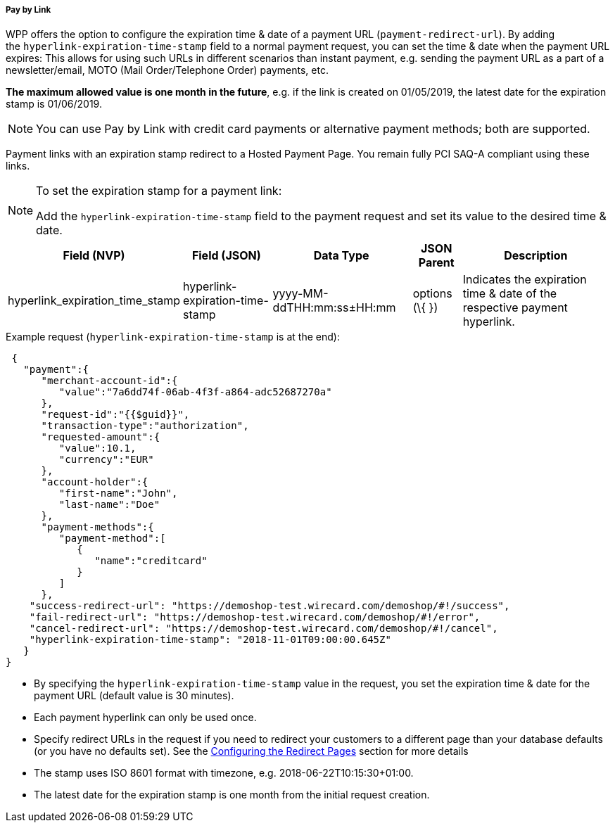 [#WPP_Features_PaybyLink]

===== Pay by Link
WPP offers the option to configure the expiration time & date of a
payment URL (``payment-redirect-url``). By adding
the ``hyperlink-expiration-time-stamp`` field to a normal payment request,
you can set the time & date when the payment URL expires: This allows
for using such URLs in different scenarios than instant payment, e.g.
sending the payment URL as a part of a newsletter/email, MOTO (Mail
Order/Telephone Order) payments, etc. 

*The maximum allowed value is one
month in the future*, e.g. if the link is created on 01/05/2019, the latest date for
the expiration stamp is 01/06/2019.

NOTE: You can use Pay by Link with credit card payments or alternative payment
methods; both are supported.

Payment links with an expiration stamp redirect to a Hosted Payment
Page. You remain fully PCI SAQ-A compliant using these links.

[NOTE]
.To set the expiration stamp for a payment link:
====
Add the ``hyperlink-expiration-time-stamp`` field to the payment request
and set its value to the desired time & date.
====

[cols="v,v,v,,"]
[%autowidth]
|===
| Field (NVP) | Field (JSON) | Data Type | JSON Parent| Description

|hyperlink_expiration_time_stamp |hyperlink-expiration-time-stamp
|yyyy-MM-ddTHH:mm:ss±HH:mm |options (\{ }) |Indicates the expiration time & date of the respective payment hyperlink.
|===

.Example request (``hyperlink-expiration-time-stamp`` is at the end):

[source, JSON]
----
 {
   "payment":{
      "merchant-account-id":{
         "value":"7a6dd74f-06ab-4f3f-a864-adc52687270a"
      },
      "request-id":"{{$guid}}",
      "transaction-type":"authorization",
      "requested-amount":{
         "value":10.1,
         "currency":"EUR"
      },
      "account-holder":{
         "first-name":"John",
         "last-name":"Doe"
      },
      "payment-methods":{
         "payment-method":[
            {
               "name":"creditcard"
            }
         ]
      },
    "success-redirect-url": "https://demoshop-test.wirecard.com/demoshop/#!/success",
    "fail-redirect-url": "https://demoshop-test.wirecard.com/demoshop/#!/error",
    "cancel-redirect-url": "https://demoshop-test.wirecard.com/demoshop/#!/cancel",
    "hyperlink-expiration-time-stamp": "2018-11-01T09:00:00.645Z"
   }
}
----

* By specifying the ``hyperlink-expiration-time-stamp`` value in the
request, you set the expiration time & date for the payment URL (default value is 30 minutes).
* Each payment hyperlink can only be used once.
* Specify redirect URLs in the request if you need to redirect your
customers to a different page than your database defaults (or you have
no defaults set). See
the <<PPSolutions_WPP_ConfigureRedirects, Configuring the Redirect Pages>> section for more details
* The stamp uses ISO 8601 format with timezone,
e.g. 2018-06-22T10:15:30+01:00.
* The latest date for the expiration stamp is one month from the initial
request creation.

//-
